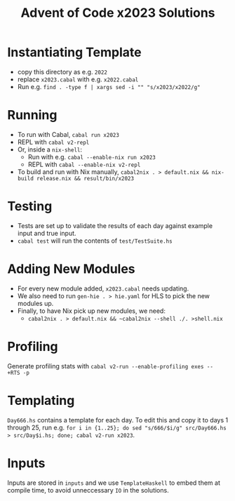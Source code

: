 #+TITLE: Advent of Code x2023 Solutions

* Instantiating Template
- copy this directory as e.g. ~2022~
- replace ~x2023.cabal~ with e.g. ~x2022.cabal~
- Run e.g. ~find . -type f | xargs sed -i "" "s/x2023/x2022/g"~

* Running
- To run with Cabal, ~cabal run x2023~
- REPL with ~cabal v2-repl~
- Or, inside a ~nix-shell~:
  - Run with e.g. ~cabal --enable-nix run x2023~
  - REPL with ~cabal --enable-nix v2-repl~
- To build and run with Nix manually, ~cabal2nix . > default.nix && nix-build release.nix && result/bin/x2023~

* Testing
- Tests are set up to validate the results of each day against example input and true input.
- ~cabal test~ will run the contents of ~test/TestSuite.hs~

* Adding New Modules
- For every new module added, ~x2023.cabal~ needs updating.
- We also need to run ~gen-hie . > hie.yaml~ for HLS to pick the new modules up.
- Finally, to have Nix pick up new modules, we need:
  - ~cabal2nix . > default.nix && ~cabal2nix --shell ./. >shell.nix~

* Profiling
Generate profiling stats with ~cabal v2-run --enable-profiling exes --  +RTS -p~

* Templating
~Day666.hs~ contains a template for each day. To edit this and copy it to days 1 through 25, run e.g. ~for i in {1..25}; do sed "s/666/$i/g" src/Day666.hs > src/Day$i.hs; done; cabal v2-run x2023~.

* Inputs
Inputs are stored in ~inputs~ and we use ~TemplateHaskell~ to embed them at compile time, to avoid unneccessary ~IO~ in the solutions.
